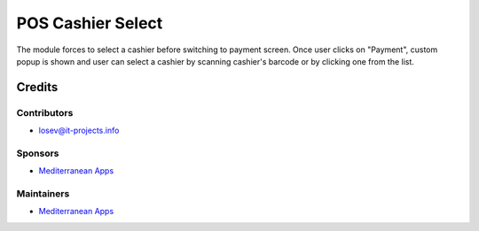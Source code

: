 ====================
 POS Cashier Select
====================

The module forces to select a cashier before switching to payment screen. Once user clicks on "Payment", custom popup is shown and user can select a cashier by scanning cashier's barcode or by clicking one from the list.

Credits
=======

Contributors
------------
* losev@it-projects.info

Sponsors
--------
* `Mediterranean Apps <mediterranean.apps@gmail.com>`__

Maintainers
-----------
* `Mediterranean Apps <mediterranean.apps@gmail.com>`__

